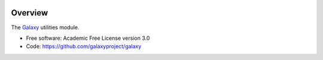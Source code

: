 
.. image:: https://badge.fury.io/py/galaxy-util.svg
   :target: https://pypi.python.org/pypi/galaxy-util/


Overview
--------

The Galaxy_ utilities module.

* Free software: Academic Free License version 3.0
* Code: https://github.com/galaxyproject/galaxy

.. _Galaxy: http://galaxyproject.org/
